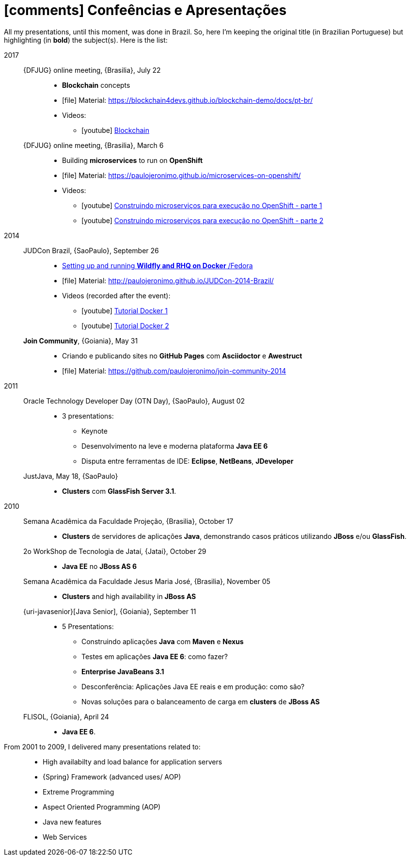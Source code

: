 [[conferences-and-presentations]]
= icon:comments[] Confeências e Apresentações

All my presentations, until this moment, was done in Brazil.
So, here I'm keeping the original title (in Brazilian Portuguese) but highlighting (in *bold*) the subject(s).
Here is the list:

2017::
  {DFJUG} online meeting, {Brasilia}, July 22:::
    * *Blockchain* concepts
    * icon:file[] Material: https://blockchain4devs.github.io/blockchain-demo/docs/pt-br/
    * Videos:
    ** icon:youtube[] https://www.youtube.com/watch?v=YVj9B8A6SJY[Blockchain]
  {DFJUG} online meeting, {Brasilia}, March 6:::
    * Building *microservices* to run on *OpenShift*
    * icon:file[] Material: https://paulojeronimo.github.io/microservices-on-openshift/
    * Videos:
    ** icon:youtube[] https://www.youtube.com/watch?v=t5EsXqs2K7w[Construindo microserviços para execução no OpenShift - parte 1]
    ** icon:youtube[] https://www.youtube.com/watch?v=TMe12HRHKhE[Construindo microserviços para execução no OpenShift - parte 2]
2014::
  JUDCon Brazil, {SaoPaulo}, September 26:::
    * http://www.jboss.org/pt_BR/events/JUDCon/2014/brazil/agenda.html#wildfly[Setting up and running *Wildfly and RHQ on Docker* /Fedora]
    * icon:file[] Material: http://paulojeronimo.github.io/JUDCon-2014-Brazil/
    * Videos (recorded after the event):
    ** icon:youtube[] https://www.youtube.com/watch?v=Y41E2kabT9g[Tutorial Docker 1]
    ** icon:youtube[] https://www.youtube.com/watch?v=psC_PPdkm7E[Tutorial Docker 2]
  *Join Community*, {Goiania}, May 31:::
    * Criando e publicando sites no *GitHub Pages* com *Asciidoctor* e *Awestruct*
    * icon:file[] Material: https://github.com/paulojeronimo/join-community-2014
2011::
  Oracle Technology Developer Day (OTN Day), {SaoPaulo}, August 02:::
    * 3 presentations:
    ** Keynote
    ** Desenvolvimento na leve e moderna plataforma *Java EE 6*
    ** Disputa entre ferramentas de IDE: *Eclipse*, *NetBeans*, *JDeveloper*
  JustJava, May 18, {SaoPaulo}:::
    * *Clusters* com *GlassFish Server 3.1*.
2010::
  Semana Acadêmica da Faculdade Projeção, {Brasilia}, October 17:::
    * *Clusters* de servidores de aplicações *Java*, demonstrando casos práticos utilizando *JBoss* e/ou *GlassFish*.
  2o WorkShop de Tecnologia de Jataí, {Jatai}, October 29:::
    * *Java EE* no *JBoss AS 6*
  Semana Acadêmica da Faculdade Jesus Maria José, {Brasilia}, November 05:::
    * *Clusters* and high availability in *JBoss AS*
  {uri-javasenior}[Java Senior], {Goiania}, September 11:::
    * 5 Presentations:
    ** Construindo aplicações *Java* com *Maven* e *Nexus*
    ** Testes em aplicações *Java EE 6*: como fazer?
    ** *Enterprise JavaBeans 3.1*
    ** Desconferência: Aplicações Java EE reais e em produção: como são?
    ** Novas soluções para o balanceamento de carga em *clusters* de *JBoss AS*
  FLISOL, {Goiania}, April 24:::
    * *Java EE 6*.
From 2001 to 2009, I delivered many presentations related to: ::
  * High availabilty and load balance for application servers
  * {Spring} Framework (advanced uses/ AOP)
  * Extreme Programming
  * Aspect Oriented Programming (AOP)
  * Java new features
  * Web Services
